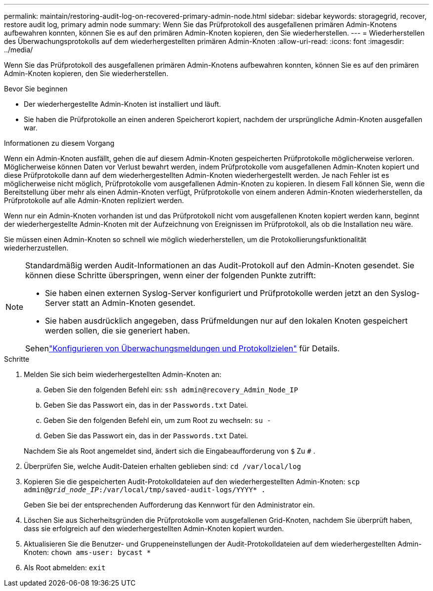 ---
permalink: maintain/restoring-audit-log-on-recovered-primary-admin-node.html 
sidebar: sidebar 
keywords: storagegrid, recover, restore audit log, primary admin node 
summary: Wenn Sie das Prüfprotokoll des ausgefallenen primären Admin-Knotens aufbewahren konnten, können Sie es auf den primären Admin-Knoten kopieren, den Sie wiederherstellen. 
---
= Wiederherstellen des Überwachungsprotokolls auf dem wiederhergestellten primären Admin-Knoten
:allow-uri-read: 
:icons: font
:imagesdir: ../media/


[role="lead"]
Wenn Sie das Prüfprotokoll des ausgefallenen primären Admin-Knotens aufbewahren konnten, können Sie es auf den primären Admin-Knoten kopieren, den Sie wiederherstellen.

.Bevor Sie beginnen
* Der wiederhergestellte Admin-Knoten ist installiert und läuft.
* Sie haben die Prüfprotokolle an einen anderen Speicherort kopiert, nachdem der ursprüngliche Admin-Knoten ausgefallen war.


.Informationen zu diesem Vorgang
Wenn ein Admin-Knoten ausfällt, gehen die auf diesem Admin-Knoten gespeicherten Prüfprotokolle möglicherweise verloren.  Möglicherweise können Daten vor Verlust bewahrt werden, indem Prüfprotokolle vom ausgefallenen Admin-Knoten kopiert und diese Prüfprotokolle dann auf dem wiederhergestellten Admin-Knoten wiederhergestellt werden.  Je nach Fehler ist es möglicherweise nicht möglich, Prüfprotokolle vom ausgefallenen Admin-Knoten zu kopieren.  In diesem Fall können Sie, wenn die Bereitstellung über mehr als einen Admin-Knoten verfügt, Prüfprotokolle von einem anderen Admin-Knoten wiederherstellen, da Prüfprotokolle auf alle Admin-Knoten repliziert werden.

Wenn nur ein Admin-Knoten vorhanden ist und das Prüfprotokoll nicht vom ausgefallenen Knoten kopiert werden kann, beginnt der wiederhergestellte Admin-Knoten mit der Aufzeichnung von Ereignissen im Prüfprotokoll, als ob die Installation neu wäre.

Sie müssen einen Admin-Knoten so schnell wie möglich wiederherstellen, um die Protokollierungsfunktionalität wiederherzustellen.

[NOTE]
====
Standardmäßig werden Audit-Informationen an das Audit-Protokoll auf den Admin-Knoten gesendet.  Sie können diese Schritte überspringen, wenn einer der folgenden Punkte zutrifft:

* Sie haben einen externen Syslog-Server konfiguriert und Prüfprotokolle werden jetzt an den Syslog-Server statt an Admin-Knoten gesendet.
* Sie haben ausdrücklich angegeben, dass Prüfmeldungen nur auf den lokalen Knoten gespeichert werden sollen, die sie generiert haben.


Sehenlink:../monitor/configure-audit-messages.html["Konfigurieren von Überwachungsmeldungen und Protokollzielen"] für Details.

====
.Schritte
. Melden Sie sich beim wiederhergestellten Admin-Knoten an:
+
.. Geben Sie den folgenden Befehl ein: `ssh admin@recovery_Admin_Node_IP`
.. Geben Sie das Passwort ein, das in der `Passwords.txt` Datei.
.. Geben Sie den folgenden Befehl ein, um zum Root zu wechseln: `su -`
.. Geben Sie das Passwort ein, das in der `Passwords.txt` Datei.


+
Nachdem Sie als Root angemeldet sind, ändert sich die Eingabeaufforderung von `$` Zu `#` .

. Überprüfen Sie, welche Audit-Dateien erhalten geblieben sind: `cd /var/local/log`
. Kopieren Sie die gespeicherten Audit-Protokolldateien auf den wiederhergestellten Admin-Knoten: `scp admin@_grid_node_IP_:/var/local/tmp/saved-audit-logs/YYYY* .`
+
Geben Sie bei der entsprechenden Aufforderung das Kennwort für den Administrator ein.

. Löschen Sie aus Sicherheitsgründen die Prüfprotokolle vom ausgefallenen Grid-Knoten, nachdem Sie überprüft haben, dass sie erfolgreich auf den wiederhergestellten Admin-Knoten kopiert wurden.
. Aktualisieren Sie die Benutzer- und Gruppeneinstellungen der Audit-Protokolldateien auf dem wiederhergestellten Admin-Knoten: `chown ams-user: bycast *`
. Als Root abmelden: `exit`

